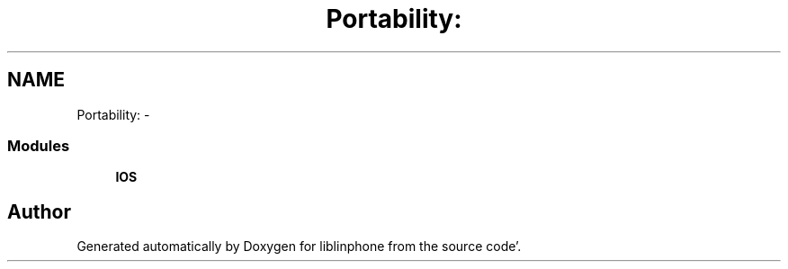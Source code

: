 .TH "Portability:" 3 "Mon Feb 6 2012" "Version 3.5.0" "liblinphone" \" -*- nroff -*-
.ad l
.nh
.SH NAME
Portability: \- 
.SS "Modules"

.in +1c
.ti -1c
.RI "\fBIOS\fP"
.br
.in -1c
.SH "Author"
.PP 
Generated automatically by Doxygen for liblinphone from the source code'\&.
